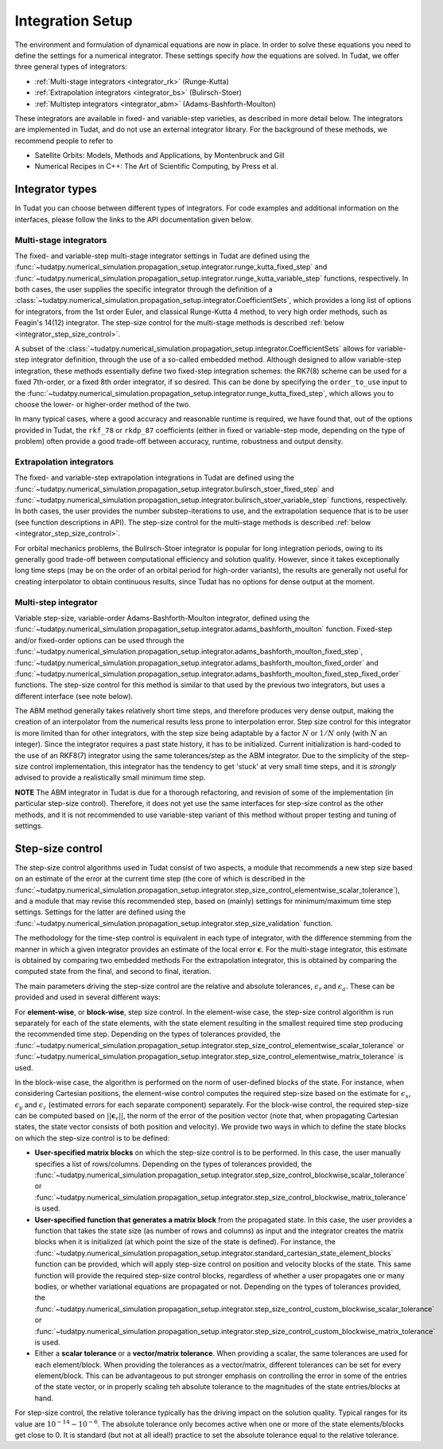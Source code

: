 .. _integrator_setup:

Integration Setup
=================

The environment and formulation of dynamical equations are now in place. In order to solve these equations
you need to define the settings for a numerical integrator. These settings specify *how* the equations are solved.
In Tudat, we offer three general types of integrators:

* :ref:`Multi-stage integrators <integrator_rk>` (Runge-Kutta)
* :ref:`Extrapolation integrators <integrator_bs>` (Bulirsch-Stoer)
* :ref:`Multistep integrators <integrator_abm>`  (Adams-Bashforth-Moulton)

These integrators are available in fixed- and variable-step varieties, as described in more detail below. The integrators
are implemented in Tudat, and do not use an external integrator library. For the background of these methods, we recommend people to refer to

* Satellite Orbits: Models, Methods and Applications, by Montenbruck and Gill
* Numerical Recipes in C++: The Art of Scientific Computing, by Press et al.  


Integrator types
----------------

In Tudat you can choose between different types of integrators.
For code examples and additional information on the interfaces, please follow the links to the API documentation given below.

.. _integrator_rk:

Multi-stage integrators
^^^^^^^^^^^^^^^^^^^^^^^

The fixed- and variable-step multi-stage integrator settings in Tudat are defined using the
:func:`~tudatpy.numerical_simulation.propagation_setup.integrator.runge_kutta_fixed_step` and 
:func:`~tudatpy.numerical_simulation.propagation_setup.integrator.runge_kutta_variable_step` functions, respectively. In both cases,
the user supplies the specific integrator through the definition of a :class:`~tudatpy.numerical_simulation.propagation_setup.integrator.CoefficientSets`,
which provides a long list of options for integrators, from the 1st order Euler, and classical Runge-Kutta 4 method, to very high order methods,
such as Feagin's 14(12) integrator. The step-size control for the multi-stage methods is described :ref:`below <integrator_step_size_control>`.

A subset of the :class:`~tudatpy.numerical_simulation.propagation_setup.integrator.CoefficientSets` allows for variable-step integrator definition,
through the use of a so-called embedded method. Although designed to allow variable-step integration, these methods essentially define two
fixed-step integration schemes: the RK7(8) scheme can be used for a fixed 7th-order, or a fixed 8th order integrator, if so desired. This
can be done by specifying the ``order_to_use`` input to the :func:`~tudatpy.numerical_simulation.propagation_setup.integrator.runge_kutta_fixed_step`,
which allows you to choose the lower- or higher-order method of the two.

In many typical cases, where a good accuracy and reasonable runtime is required, we have found that, out of the options provided in Tudat,
the ``rkf_78`` or ``rkdp_87`` coefficients (either in fixed or variable-step mode, depending on the type of problem) often provide a good trade-off
between accuracy, runtime, robustness and output density.


.. _integrator_bs:

Extrapolation integrators
^^^^^^^^^^^^^^^^^^^^^^^^^


The fixed- and variable-step extrapolation integrations in Tudat are defined using the :func:`~tudatpy.numerical_simulation.propagation_setup.integrator.bulirsch_stoer_fixed_step` and :func:`~tudatpy.numerical_simulation.propagation_setup.integrator.bulirsch_stoer_variable_step` functions, respectively. In both cases, the user provides the number substep-iterations to use, and the extrapolation sequence that is to be user (see function descriptions in API). The step-size control for the multi-stage methods is described :ref:`below <integrator_step_size_control>`.

For orbital mechanics problems, the Bulirsch-Stoer integrator is popular for long integration
periods, owing to its generally good trade-off between computational efficiency and solution quality. However, since it
takes exceptionally long time steps (may be on the order of an orbital period for high-order variants), the results are generally not useful
for creating interpolator to obtain continuous results, since Tudat has no options for dense output at the moment.

.. _integrator_abm:

Multi-step integrator
^^^^^^^^^^^^^^^^^^^^^

Variable step-size, variable-order Adams-Bashforth-Moulton integrator, defined using the :func:`~tudatpy.numerical_simulation.propagation_setup.integrator.adams_bashforth_moulton` function.
Fixed-step and/or fixed-order options can be used through the :func:`~tudatpy.numerical_simulation.propagation_setup.integrator.adams_bashforth_moulton_fixed_step`, :func:`~tudatpy.numerical_simulation.propagation_setup.integrator.adams_bashforth_moulton_fixed_order` and :func:`~tudatpy.numerical_simulation.propagation_setup.integrator.adams_bashforth_moulton_fixed_step_fixed_order` functions.
The step-size control for this method is similar to that used by the previous two integrators, but uses a different interface (see note below).

The ABM method generally takes relatively short time steps, and therefore produces very dense
output, making the creation of an interpolator from the numerical results less prone to interpolation error. Step size
control for this integrator is more limited than for other integrators, with the step size being adaptable by a factor
:math:`N` or :math:`1/N` only (with :math:`N` an integer). Since the integrator requires a past state history, it has to
be initialized. Current initialization is hard-coded to the use of an RKF8(7) integrator using the same tolerances/step
as the ABM integrator. Due to the simplicity of the step-size control implementation, this integrator has the tendency to get 'stuck' at very small
time steps, and it is *strongly* advised to provide a realistically small minimum time step.

**NOTE** The ABM integrator in Tudat is due for a thorough refactoring, and revision of some of the implementation (in particular
step-size control). Therefore, it does not yet use the same interfaces for step-size control as the other methods, and it is
not recommended to use variable-step variant of this method without proper testing and tuning of settings.


.. _integrator_step_size_control:

Step-size control
-----------------

The step-size control algorithms used in Tudat consist of two aspects, a module that recommends a new step size based on an estimate of the error
at the current time step (the core of which is described in the :func:`~tudatpy.numerical_simulation.propagation_setup.integrator.step_size_control_elementwise_scalar_tolerance`),
and a module that may revise this recommended step, based on (mainly) settings for minimum/maximum time step settings. Settings for the latter are defined using the 
:func:`~tudatpy.numerical_simulation.propagation_setup.integrator.step_size_validation` function.

The methodology for the time-step control is equivalent in each type of integrator, with the difference stemming from the manner in which
a given integrator provides an estimate of the local error :math:`\boldsymbol{\epsilon}`. For the multi-stage integrator, this estimate is
obtained by comparing two embedded methods For the extrapolation integrator, this is obtained by comparing the computed state from the final,
and second to final, iteration.

The main parameters driving the step-size control are the relative and absolute tolerances, :math:`\epsilon_{r}` and :math:`\epsilon_{a}`. These can be provided and used in several different ways:

For **element-wise**, or **block-wise**, step size control. In the element-wise case, the step-size control algorithm is run separately for each of the state elements, with the state element resulting in the smallest required time step producing the recommended time step. Depending on the types of tolerances provided, the :func:`~tudatpy.numerical_simulation.propagation_setup.integrator.step_size_control_elementwise_scalar_tolerance` or :func:`~tudatpy.numerical_simulation.propagation_setup.integrator.step_size_control_elementwise_matrix_tolerance` is used. 
  
In the block-wise case, the algorithm is performed on the norm of user-defined blocks of the state. For instance, when considering Cartesian positions, the element-wise control computes the required step-size based on the estimate for :math:`\epsilon_{x}`, :math:`\epsilon_{y}` and :math:`\epsilon_{z}` (estimated errors for each separate component) separately. For the block-wise control, the required step-size can be computed based on :math:`||\boldsymbol{\epsilon}_{r}||`, the norm of the error of the position vector (note that, when propagating Cartesian states, the state vector consists of both position and velocity). We provide two ways in which to define the state blocks on which the step-size control is to be defined:
  
* **User-specified matrix blocks** on which the step-size control is to be performed. In this case, the user manually specifies a list of rows/columns. Depending on the types of tolerances provided, the :func:`~tudatpy.numerical_simulation.propagation_setup.integrator.step_size_control_blockwise_scalar_tolerance` or :func:`~tudatpy.numerical_simulation.propagation_setup.integrator.step_size_control_blockwise_matrix_tolerance` is used.
* **User-specified function that generates a matrix block** from the propagated state. In this case, the user provides a function that takes the state size (as number of rows and columns) as input
  and the integrator creates the matrix blocks when it is initialized (at which point the size of the state is defined). For instance, the 
  :func:`~tudatpy.numerical_simulation.propagation_setup.integrator.standard_cartesian_state_element_blocks` function can be provided, which will apply step-size control on position and velocity 
  blocks of the state. This same function will provide the required step-size control blocks, regardless of whether a user propagates one or many bodies, or whether variational equations are 
  propagated or not. Depending on the types of tolerances provided, the :func:`~tudatpy.numerical_simulation.propagation_setup.integrator.step_size_control_custom_blockwise_scalar_tolerance` or :func:`~tudatpy.numerical_simulation.propagation_setup.integrator.step_size_control_custom_blockwise_matrix_tolerance` is used.
* Either a **scalar tolerance** or a **vector/matrix tolerance**. When providing a scalar, the same tolerances are used for each element/block. When providing the tolerances as a vector/matrix,
  different tolerances can be set for every element/block. This can be advantageous to put stronger emphasis on controlling the error in some of the entries of the state vector,
  or in properly scaling teh absolute tolerance to the magnitudes of the state entries/blocks at hand.

For step-size control, the relative tolerance typically has the driving impact on the solution quality.
Typical ranges for its value are :math:`10^{-14}-10^{-6}`. The absolute tolerance only becomes active when one or more of the state
elements/blocks get close to 0. It is standard (but not at all ideal!) practice to set the absolute tolerance equal to
the relative
tolerance.




